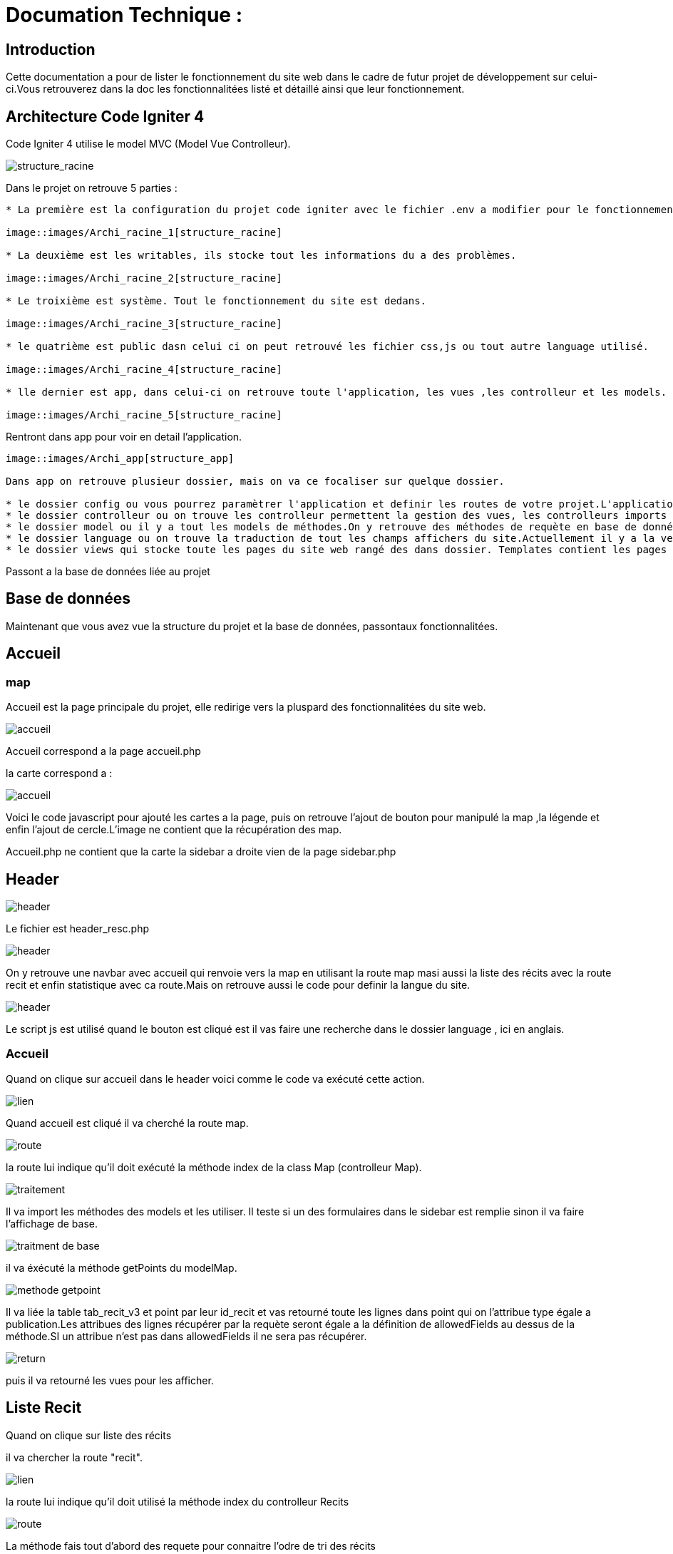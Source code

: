 = Documation Technique :

:toc: macro
:toc-title: Table des matières

:hide-uri-scheme: 


== Introduction

Cette documentation a pour de lister le fonctionnement du site web dans le cadre de futur projet de développement sur celui-ci.Vous retrouverez dans la doc les fonctionnalitées listé et détaillé ainsi que leur fonctionnement.

toc::[]

== Architecture Code Igniter 4

Code Igniter 4 utilise le model MVC (Model Vue Controlleur).

image::images/Archi_racine.png[structure_racine]

Dans le projet on retrouve 5 parties :
----

* La première est la configuration du projet code igniter avec le fichier .env a modifier pour le fonctionnement de votre site.

image::images/Archi_racine_1[structure_racine]

* La deuxième est les writables, ils stocke tout les informations du a des problèmes.

image::images/Archi_racine_2[structure_racine]

* Le troixième est système. Tout le fonctionnement du site est dedans.

image::images/Archi_racine_3[structure_racine]

* le quatrième est public dasn celui ci on peut retrouvé les fichier css,js ou tout autre language utilisé.

image::images/Archi_racine_4[structure_racine]

* lle dernier est app, dans celui-ci on retrouve toute l'application, les vues ,les controlleur et les models.

image::images/Archi_racine_5[structure_racine]
----

Rentront dans app pour voir en detail l'application.

----

image::images/Archi_app[structure_app]

Dans app on retrouve plusieur dossier, mais on va ce focaliser sur quelque dossier.

* le dossier config ou vous pourrez paramètrer l'application et definir les routes de votre projet.L'application utilise énormément les routes. Grace a elle on peut ce déplacer dasn l'aplication et faire des actions.
* le dossier controlleur ou on trouve les controlleur permettent la gestion des vues, les controlleurs imports les méthodes qui sont définis dans les models.
* le dossier model ou il y a tout les models de méthodes.On y retrouve des méthodes de requète en base de données ou des récupèration de données qui seront appliqués dans les controlleurs.
* le dossier language ou on trouve la traduction de tout les champs affichers du site.Actuellement il y a la version française et anglaise.
* le dossier views qui stocke toute les pages du site web rangé des dans dossier. Templates contient les pages pour le footer et la sidebar. le dossier reclaves contient lui toute les autres pages du site web ainsi que le header.

----

Passont a la base de données liée au projet

== Base de données

----

----

Maintenant que vous avez vue la structure du projet et la base de données, passontaux fonctionnalitées.

== Accueil

=== map
Accueil est la page principale du projet, elle redirige vers la pluspard des fonctionnalitées du site web.

image::images/accueil.png[accueil]

Accueil correspond a la page accueil.php

la carte correspond a :

image::images/accueil_map_code.png[accueil]

Voici le code javascript pour ajouté les cartes a la page, puis on retrouve l'ajout de bouton pour manipulé la map ,la légende et enfin l'ajout de cercle.L'image ne contient que la récupération des map.

Accueil.php ne contient que la carte la sidebar a droite vien de la page sidebar.php

== Header

image::images/header.png[header]

Le fichier est header_resc.php

image::images/header_code.png[header]

On y retrouve une navbar avec accueil qui renvoie vers la map en utilisant la route map masi aussi la liste des récits avec la route recit et enfin statistique avec ca route.Mais on retrouve aussi le code pour definir la langue du site.

image::images/header_code_lang.png[header]

Le script js est utilisé quand le bouton est cliqué est il vas faire une recherche dans le dossier language , ici en anglais.

=== Accueil

Quand on clique sur accueil dans le header voici comme le code va exécuté cette action.

image::images/header_accueil_1.png[lien]

Quand accueil est cliqué il va cherché la route map.

image::images/header_accueil_2.png[route]

la route lui indique qu'il doit exécuté la méthode index de la class Map (controlleur Map).

image::images/header_accueil_3.png[traitement]

Il va import les méthodes des models et les utiliser. Il teste si un des formulaires dans le sidebar est remplie sinon il va faire l'affichage de base.

image::images/header_accueil_5.png[traitment de base]

il va éxécuté la méthode getPoints du modelMap.

image::images/header_accueil_méthode.png[methode getpoint]

Il va liée la table tab_recit_v3 et point par leur id_recit et vas retourné toute les lignes dans point qui on l'attribue type égale a publication.Les attribues des lignes récupérer par la requète seront égale a la définition de allowedFields au dessus de la méthode.SI un attribue n'est pas dans allowedFields il ne sera pas récupérer.

image::images/header_accueil_4.png[return]

puis il va retourné les vues pour les afficher.

== Liste Recit

Quand on clique sur liste des récits

il va chercher la route "recit".

image::images/header_recit_1.png[lien]

la route lui indique qu'il doit utilisé la méthode index du controlleur Recits

image::images/header_recit_2.png[route]

La méthode fais tout d'abord des requete pour connaitre l'odre de tri des récits

image::images/header_recit_3.png[méthode]

puis va faire des requètes pour recherche les récits dans tab_recit_v3.

image::images/header_recit_5.png[méthode]

image::images/header_recit_4.png[méthode]

et enfin il va retourné les vues pour les afficher (recits.php)

image::images/header_recit_6.png[liste recit]

le tableau affiche les récits avec pour chaque ligne un lien vers le récit en détail. ainsi que des possibilitées de modifier et supprimer les récits depuis la liste.

=== Recit

==== Modification Récit

image::images/header_recit_modif_1.png[lien]

Chaque ligne modifier a pour lien modif_recit plus des informations sur le récit sélectionné. 

image::images/header_recit_modif_2.png[route]

La route appel la méthode modif du controlleur Modif

image::images/header_recit_modif_3.png[méthode]

La méthode récupère toute les information des récit par récit puis affiche la page de modification du récit avec un formulaire pour chaque champ.

image::images/header_recit_modif_4.png[affichage]

Il vas remplir les champs en parcourant les résultats de la méthode quand l'id du recit est égale a l'id du récit venant de l'url.

Un fois cela,des que l'on valide le formulaire.Le formulaire utilise la route "Modif/ModifPoly_Recit"

image::images/header_recit_modif_5.png[route]

La route renvoie vers la méthode ModifPoly_Recit du controlleur Modif

image::images/header_recit_modif_6.png[méthode]

La méthode va récupérer tout les champs du formulaire 

image::images/header_recit_modif_7.png[méthode]

Puis va faire les traitement dans la base de données.Il va modifier le récit avec les informationset supprimer les lignes dasn recit_poly qui sont égale a l'id du récit puis va re-insérer dans la base de donnée les liaison être les polygones et les récits.Puis va afficher la liste des récits.

==== Suppression Récit

image::images/header_recit_suppr_1.png[code]

Lors du clic sur le lien il va cherché la route "Suppr/SupprRecit" et demandé  avec une pop up une confirmation de la volonter de supprimer le récit.

image::images/header_recit_suppr_2.png[route]

la route va appeller la méthode SupprRecit du controlleur Suppr(Suppr.php)

image::images/header_recit_suppr_3.png[méthode]

La méthode va supprimer tout les points liées au récit ainsi que le récit et les liaisons être les récits et les polygones. Puis va afficher la liste des récits.

==== Récit en Détail

image::images/header_recit_recit_1.png[listeRecit]

Lors que l'on clique sur un récit dans la liste, le formulaire appel la route recits/ + l'id du récit

image::images/header_recit_recit_2.png[route]

La route appel la méthode view  du Controlleur Recits

image::images/header_recit_recit_3.png[méthode1]

La méthode récupère les infomations du récit sélectionnée dans les paramètre puis fait une recherche de toute les informations liée au récit en paramètre.Puis le champ "historiographie" est récupérer a pars pour être modifier.

Et enfin, on définis un pattern () et on recupère tout les occurences au lieu y a des paranthèses.

image::images/header_recit_recit_4.png[méthode2]

Pour chaque occurence des paranthèse on va diviser le texte avec comme séparateur la virgule. est l'affecté a $segments.

Si le segments a trois éléments, cela veux dire que dans la paranthèse on retrouve (Auteur,Titre raccourci, page). Puis on veut récupérer chaque élément et on vas générer un string qui appel la fonction javascript permétant de écupérer les infos de Zotero.

image::images/header_recit_recit_5.png[méthode5]

Si le nombre d'éléments est égale a 2, cela veux dire que il y a le (Titre,page).Mais le principe reste le même.

image::images/header_recit_recit_6.png[méthode6]

Si le nobre d'élement dans la paranthèse est égale a 1,cela ve dire que c'est un lien est donc on va récupérer les liens stocker dans la table Link. Si le lien existe il vas modifier les pour mettre le lien.Sinon il ne change rien.

image::images/header_recit_recit_7.png[méthode7]

Puis il affiche la page view avec les informations du récit.

=== Affichage d'un récit

Dans la page on retrouve toute les informations liée au récit sélectionnée.

==== Ajout d'un lien

Mais on trouve aussi la possibilité de modifier et supprimer le récit depusi cette page.Mais le principale est une possiblité d'ajouté des liens dans la bd.

image::images/header_recit_view_1.png[lien]

Lors du clique sur le lien, la route appel "/ajout link"

image::images/header_recit_view_24.png[route]

La route appel la méthode ajout_link du controlleur Ajout.

image::images/header_recit_view_3.png[méthode]

La méthode s'occupe juste de d'afficher la page d'ajout.

image::images/header_recit_view_4.png[page]

Sur cette page on retrouve deux formualires.Le premier est juste un formulaire avec 2 champs, un pour le nom du lien et un autre pour le lien.

image::images/header_recit_view_5.png[js]

Quand on clique sur ajouter, le script java script s'occupe d'ajouté les information du 1er formulaire dans le tableau du deuxième.Cela permet d'ajouter plusieurs lie nen même temps.

image::images/header_recit_view_6.png[page]

LE 2ème formulaire sert a stocker et afficher les liens à ajouter.Quand on clique sur validé du formualaire, il appel la route "Ajout/InsertLink"

image::images/header_recit_view_7.png[route]

La route renvoie vers la méthode InsertLink du controlleur Ajout

image::images/header_recit_view_8.png[méthode]

La méthode vas inséret dans la table link les liens créé.

==== Api Zotero

image::images/header_recit_api_1.png[affichage]

L'api Zotero sera utilisé que dans la partie commentaire.

image::images/header_recit_api_2.png[js1]

Quand on clique sur un lien dasn cette partie il appel la méthode afficherPopup dans le but d'afficher des information détailler de la source.

Pour cela on trouve l'api avec la clé est l'userid mais aussi un notification en haut a droite de l'écrans pour informer l'utilisateur que la recherche est en cour.

image::images/header_recit_api_3.png[js2]

La fonction démare avec start et query a 0 et appel la méthode recursivesearch avec ces paramètres.

image::images/header_recit_api_4.png[js3]

la fonction quand a elle va appeller la fonction makesearchRequest aevc les paramètre quel a reçu. Puis a chaque résultat de cette fonction, elel va testé si la demande a était trouvé ou si il reste des éléments a recherché dasn l'api.Si il en reste, elle se rapelle avec les début de la recherche +25 éléments.Dans le cas ou il n'y a plus d'élément ou il a était trouvé elle appel la fonction checkdata.

image::images/header_recit_api_5.png[js4]

Cette fonction fait une requete de 25 éléments définis par la limit dans url de l'api et comment au x ème élments définis par le start reçu.Si il trouve l'élément il va modifier la variable found a true ce qui va stopper les requetes et faire l'affichage.

image::images/header_recit_api_6.png[js5]

Quand checkData est appellé il remplis les champs par le résultat récupérer.

image::images/header_recit_api_7.png[js6]

Puis si le titre est définis il affiche un popup avec les informations de la sources et retire la notification de recherche.Mais si le titr en'ets pas définis il fait une popup avec information non trouvé.

=== Statistique

Quand on clique sur statistique, on utilise la route.

image::images/header_stat_1.png[lien]

Cette route nous renvoie sur la méthode statistiques du controlleur Admin.

image::images/header_stat_2.png[route]

Le controlleur va retourner les vues dans resclaves, statistique.php ainsi que le header.

image::images/header_stat_3.png[methode]

=== Language

en haut a droite du site web, il est possible de changé la langue du site.Quand on choisit un langue le code fait des requêtes pour remplacé tout les champ ou un retrouve "lang()".

image::images/header_lang_1.png[code_trad]

Pour cela il va cherché dans le fichier headergeo.php et il va chercher la ligne nav_bar.home ou nav_bar.list_narrative

image::images/header_lang_2.png[trad]

Il existe la meme chose pour le français.Cela permet d'avoir une traduction rapide et précise.

== sidebar

image::images/sidebar.png[sidebar]

Dans le sidebar on peut trouver plusieur fonctionnalités:

=== Sélectionner un type de lieu

le premier menu déroulant ou on peut rechercher par type de lieu permet d'afficher tout les points du type demandé.

image::images/sidebar_formpoint_1.png[form]

On peut voir le formulaire avec plein de if.Cela permet de definir le type de point recherché.Puis la route et définie dans le action du formulaire est non dans le bouton submit mais le principe reste le même.

image:images/sidebar_formpoint_2.png[route]

la route nous indique que l'on va utilisé la méthode index de la class Map comme quand si on voulais revenir a la carte.

image:images/sidebar_formpoint_3.png[méthode]

Sauf que cette fois ci on pas aps utilisé la dernière clause du if mais la clause ou select_place  est définis.notre formulaire va définir select_place avec un valeur ce qui voudras dire que on aa utilisé le formulaire.Suite a cela le code pas retourné les vues définis aevc comme information dans data. Les points qui sont du type choisie ainsi que les territoires a affiché sur la carte.

=== Sélectionner un récit

Le deuxième menu déroulant est un menu ou on peut choisir quel récit on veux afficher sur la carte.

image::images/sidebar_formrecit_1.png[form]

La route nous renvoie sur la méthode index du controlleur Map

image::images/sidebar_formrecit_2.png[route]

Et cette fois ci, on vas utiliser le premier if de la méthode car le formulaire a définis select_recit.

image::images/sidebar_formrecit_3.png[méthode]

La méthode vas retourner les vues demandé avec toute les informations liée a un récit.

=== Menu de gestion

Dans le menu de gestion il y a deux groupe de lien :

image::images/sidebar_gestionmenu.png[code]

Le premier groupe qui s'affiche que s'y l'utilisateur est connecté et une deuxième ou il affiche soit deconnection quand on est connecté ou connxion quand t'on ne les pas.

=== Déconnecté
Commençons par le début et donc quand on arrive sur le site web,l'utilisateur est déconnecté.

==== Connection

Pour se connecter, il faut cliquer sur le bouton suivant :

image::images/sidebar_gestionmenu_con_1.png[code]

Comme l'utilisateur n'est pas connecté, il utilisera la route /connexion :

image::images/sidebar_gestionmenu_con_2.png[code]

Cette route renvoie vers la méthode `showconnexion` du contrôleur admin :

image::images/sidebar_gestionmenu_con_3.png[code]

La méthode renvoie la vue de connexion (connexion.php).

Sur la page de connexion, on peut remplir deux champs du formulaire (username, password) :

image::images/sidebar_gestionmenu_con_4.png[connexion]

Le formulaire enverra les données en utilisant sa route "/Admin/login" :

image::images/sidebar_gestionmenu_con_5.png[route]

Cette route mènera à la méthode `login` du contrôleur admin :

image::images/sidebar_gestionmenu_con_6.png[connexion]

La méthode récupérera les champs du formulaire, hashera le mot de passe et le comparera au mot de passe reçu dans la requête en utilisant le nom d'utilisateur fourni dans le formulaire. Si les informations sont correctes, elle créera une session "is_admin" qui permettra d'accéder à des actions limitées aux administrateurs, puis redirigera vers la carte en utilisant la route /map. Si le mot de passe est incorrect, l'utilisateur sera redirigé vers la page de connexion.

=== Connecté

==== Déconnection

Maintenant que l'on est connecter, le menu a changé de nouveau bouton sont apparue est parmis ceux ci déconnexion

image::images/sidebar_gestionmenu_con_1.png[code]

quand on clique sur le bouton déconnexion.

image::images/sidebar_gestionmenu_deco_1.png[route]

la route nous renvoie vers la méthode logout du controlleur admin.

image::images/sidebar_gestionmenu_deco_2.png[méthode]

La méthode quand à elle détruit la session "is_admin" est retourne la vers la route /map.

==== Création de compte

Pour créer un nouveau compte de connexion il faut déjà être connecté.

image::images/sidebar_cc_2.png[bouton]

Quand on clique sur le bouton il applique la route définie (/creercompte).

image::images/sidebar_cc_3.png[route]

La route  renvoie vers la méthode showcreercompte du  controlleur Admin.

image::images/sidebar_cc_4.png[méthode]

Cette méthode ce charge d'afficher la page créer compte.

image::images/sidebar_cc_1.png[page]

Sur cette page on retrouve un formulaire qui quand il est validé utilise la route (/Admin/creercompte)

image::images/sidebar_cc_5.png[route]

La route renvoie vers la méthode creercompte du controlleur admin

image::images/sidebar_cc_6.png[méthode]

La méthode quand a elle vas préparer la requete d'insertion dans la bd est vérifier si il exite déjà pas une personne avec cette identifiant.Si cela est bon, il va insérer dans la base de données le compte.

==== Ajout Point 



==== Ajout Récit

==== Ajout Polygone

==== Ajout Esclave/Auteur 

==== Modification d'un Esclave/auteur

==== Suppression d'un Esclave/auteur

== Footer

image::images/footer_1.png[footer]

Dans le footer on retrouve deux fonctionnalitées. Le contact avec la possibilité d'envoyé un mail sur l'adresse mail du site  et un page avec des informations et remerciment.

image::images/footer_code_1.png[code]

=== Contact

Dans route appelle la méthode contact du controlleur Map.

image::images/footer_contact_2.png[route]

Cette méthode retourne la page contact.

image::images/footer_contact_3.png[méthode]

Dans cette page on retrouve un formulaire on remplir les informations a transmettre dans le mail.

image::images/footer_contact_4.png[formulaire]

Mais on trouve aussi du java script pour faire l'envoie du mail.

image::images/footer_contact_5.png[service_id]

Le premier block définis le service a utilisé par son identifiant.

image::images/footer_contact_8.png[service]

Et le deuxième block contient l'envoie du mail avec le template a utilisé. Le template permet de pré-structurer le mail avec les informations fournie des le mail.

image::images/footer_contact_6.png[envoie]

image::images/footer_contact_7.png[template]

=== Information

Pour les informations du site web.

image::images/footer_about_2.png[route]

Le lien renvoie vers vers la méthode about du controlleur Map.

image::images/footer_about_3.png[méthode]

La page contient juste des informations et des remerciments.
